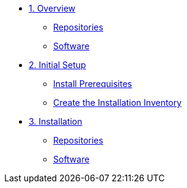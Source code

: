 
* xref:02-Overview.adoc[1. Overview]
** xref:02-Overview.adoc#repositories[Repositories]
** xref:02-Overview.adoc#software[Software]

* xref:03-Initial-Setup.adoc[2. Initial Setup]
** xref:03-Initial-Setup.adoc#prerequisites[Install Prerequisites]
** xref:03-Initial-Setup.adoc#container[Create the Installation Inventory]

* xref:04-AAP2-Install.adoc[3. Installation]
** xref:04-AAP2-Install.adoc#repositories[Repositories]
** xref:04-AAP2-Install.adoc#software[Software]